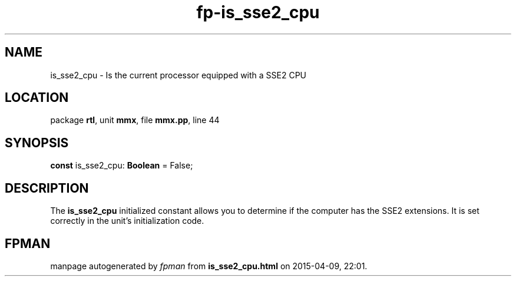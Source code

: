 .\" file autogenerated by fpman
.TH "fp-is_sse2_cpu" 3 "2014-03-14" "fpman" "Free Pascal Programmer's Manual"
.SH NAME
is_sse2_cpu - Is the current processor equipped with a SSE2 CPU
.SH LOCATION
package \fBrtl\fR, unit \fBmmx\fR, file \fBmmx.pp\fR, line 44
.SH SYNOPSIS
\fBconst\fR is_sse2_cpu: \fBBoolean\fR = False;

.SH DESCRIPTION
The \fBis_sse2_cpu\fR initialized constant allows you to determine if the computer has the SSE2 extensions. It is set correctly in the unit's initialization code.


.SH FPMAN
manpage autogenerated by \fIfpman\fR from \fBis_sse2_cpu.html\fR on 2015-04-09, 22:01.

